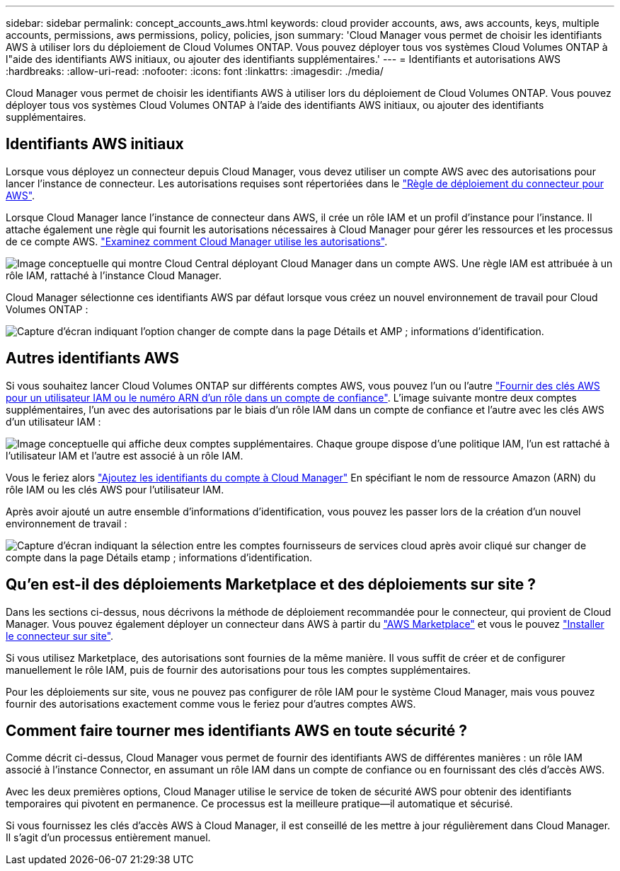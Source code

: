 ---
sidebar: sidebar 
permalink: concept_accounts_aws.html 
keywords: cloud provider accounts, aws, aws accounts, keys, multiple accounts, permissions, aws permissions, policy, policies, json 
summary: 'Cloud Manager vous permet de choisir les identifiants AWS à utiliser lors du déploiement de Cloud Volumes ONTAP. Vous pouvez déployer tous vos systèmes Cloud Volumes ONTAP à l"aide des identifiants AWS initiaux, ou ajouter des identifiants supplémentaires.' 
---
= Identifiants et autorisations AWS
:hardbreaks:
:allow-uri-read: 
:nofooter: 
:icons: font
:linkattrs: 
:imagesdir: ./media/


[role="lead"]
Cloud Manager vous permet de choisir les identifiants AWS à utiliser lors du déploiement de Cloud Volumes ONTAP. Vous pouvez déployer tous vos systèmes Cloud Volumes ONTAP à l'aide des identifiants AWS initiaux, ou ajouter des identifiants supplémentaires.



== Identifiants AWS initiaux

Lorsque vous déployez un connecteur depuis Cloud Manager, vous devez utiliser un compte AWS avec des autorisations pour lancer l'instance de connecteur. Les autorisations requises sont répertoriées dans le https://mysupport.netapp.com/site/info/cloud-manager-policies["Règle de déploiement du connecteur pour AWS"^].

Lorsque Cloud Manager lance l'instance de connecteur dans AWS, il crée un rôle IAM et un profil d'instance pour l'instance. Il attache également une règle qui fournit les autorisations nécessaires à Cloud Manager pour gérer les ressources et les processus de ce compte AWS. link:reference_permissions.html#what-cloud-manager-does-with-aws-permissions["Examinez comment Cloud Manager utilise les autorisations"].

image:diagram_permissions_initial_aws.png["Image conceptuelle qui montre Cloud Central déployant Cloud Manager dans un compte AWS. Une règle IAM est attribuée à un rôle IAM, rattaché à l'instance Cloud Manager."]

Cloud Manager sélectionne ces identifiants AWS par défaut lorsque vous créez un nouvel environnement de travail pour Cloud Volumes ONTAP :

image:screenshot_accounts_select_aws.gif["Capture d'écran indiquant l'option changer de compte dans la page Détails et AMP ; informations d'identification."]



== Autres identifiants AWS

Si vous souhaitez lancer Cloud Volumes ONTAP sur différents comptes AWS, vous pouvez l'un ou l'autre link:task_adding_aws_accounts.html["Fournir des clés AWS pour un utilisateur IAM ou le numéro ARN d'un rôle dans un compte de confiance"]. L'image suivante montre deux comptes supplémentaires, l'un avec des autorisations par le biais d'un rôle IAM dans un compte de confiance et l'autre avec les clés AWS d'un utilisateur IAM :

image:diagram_permissions_multiple_aws.png["Image conceptuelle qui affiche deux comptes supplémentaires. Chaque groupe dispose d'une politique IAM, l'un est rattaché à l'utilisateur IAM et l'autre est associé à un rôle IAM."]

Vous le feriez alors link:task_adding_aws_accounts.html#adding-aws-accounts-to-cloud-manager["Ajoutez les identifiants du compte à Cloud Manager"] En spécifiant le nom de ressource Amazon (ARN) du rôle IAM ou les clés AWS pour l'utilisateur IAM.

Après avoir ajouté un autre ensemble d'informations d'identification, vous pouvez les passer lors de la création d'un nouvel environnement de travail :

image:screenshot_accounts_switch_aws.gif["Capture d'écran indiquant la sélection entre les comptes fournisseurs de services cloud après avoir cliqué sur changer de compte dans la page Détails etamp ; informations d'identification."]



== Qu'en est-il des déploiements Marketplace et des déploiements sur site ?

Dans les sections ci-dessus, nous décrivons la méthode de déploiement recommandée pour le connecteur, qui provient de Cloud Manager. Vous pouvez également déployer un connecteur dans AWS à partir du link:task_launching_aws_mktp.html["AWS Marketplace"] et vous le pouvez link:task_installing_linux.html["Installer le connecteur sur site"].

Si vous utilisez Marketplace, des autorisations sont fournies de la même manière. Il vous suffit de créer et de configurer manuellement le rôle IAM, puis de fournir des autorisations pour tous les comptes supplémentaires.

Pour les déploiements sur site, vous ne pouvez pas configurer de rôle IAM pour le système Cloud Manager, mais vous pouvez fournir des autorisations exactement comme vous le feriez pour d'autres comptes AWS.



== Comment faire tourner mes identifiants AWS en toute sécurité ?

Comme décrit ci-dessus, Cloud Manager vous permet de fournir des identifiants AWS de différentes manières : un rôle IAM associé à l'instance Connector, en assumant un rôle IAM dans un compte de confiance ou en fournissant des clés d'accès AWS.

Avec les deux premières options, Cloud Manager utilise le service de token de sécurité AWS pour obtenir des identifiants temporaires qui pivotent en permanence. Ce processus est la meilleure pratique--il automatique et sécurisé.

Si vous fournissez les clés d'accès AWS à Cloud Manager, il est conseillé de les mettre à jour régulièrement dans Cloud Manager. Il s'agit d'un processus entièrement manuel.

